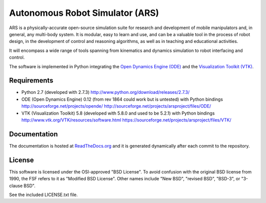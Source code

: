 ========================================
Autonomous Robot Simulator (ARS)
========================================

ARS is a physically-accurate open-source simulation suite for research and
development of mobile manipulators and, in general, any multi-body system. It
is modular, easy to learn and use, and can be a valuable tool in the process
of robot design, in the development of control and reasoning algorithms, as
well as in teaching and educational activities.

It will encompass a wide range of tools spanning from kinematics and dynamics
simulation to robot interfacing and control.

The software is implemented in Python integrating the
`Open Dynamics Engine (ODE) <https://sourceforge.net/projects/opende/>`_
and the `Visualization Toolkit (VTK) <http://www.vtk.org/>`_.

Requirements
====================
* Python 2.7 (developed with 2.7.3)
  http://www.python.org/download/releases/2.7.3/
* ODE (Open Dynamics Engine) 0.12 (from rev 1864 could work but is untested) with Python bindings
  http://sourceforge.net/projects/opende/
  http://sourceforge.net/projects/arsproject/files/ODE/
* VTK (Visualization Toolkit) 5.8 (developed with 5.8.0 and used to be 5.2.1) with Python bindings
  http://www.vtk.org/VTK/resources/software.html
  https://sourceforge.net/projects/arsproject/files/VTK/

Documentation
====================
The documentation is hosted at
`ReadTheDocs.org <http://ars-project.readthedocs.org>`_
and it is generated dynamically after each commit to the repository.

License
==========
This software is licensed under the OSI-approved "BSD License". To avoid
confusion with the original BSD license from 1990, the FSF refers to it as
"Modified BSD License". Other names include "New BSD", "revised BSD", "BSD-3",
or "3-clause BSD".

See the included LICENSE.txt file.
